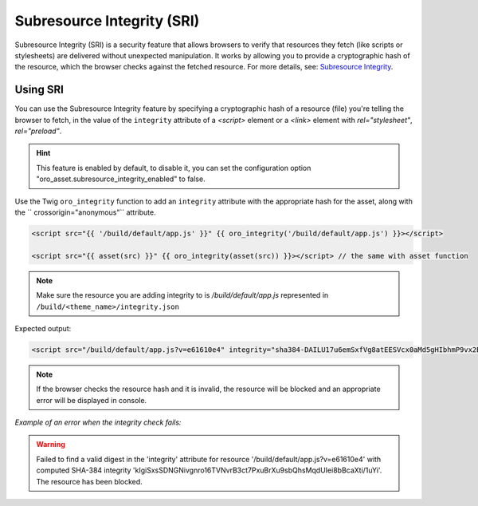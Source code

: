 .. _frontend-subresource-integrity:

Subresource Integrity (SRI)
===========================

Subresource Integrity (SRI) is a security feature that allows browsers to verify that resources they fetch (like scripts or stylesheets) are delivered without unexpected manipulation.
It works by allowing you to provide a cryptographic hash of the resource, which the browser checks against the fetched resource.
For more details, see: `Subresource Integrity <https://developer.mozilla.org/en-US/docs/Web/Security/Subresource_Integrity>`_.

Using SRI
---------

You can use the Subresource Integrity feature by specifying a cryptographic hash of a resource (file)
you're telling the browser to fetch, in the value of the ``integrity`` attribute of a `<script>` element or a `<link>` element with `rel="stylesheet"`, `rel="preload"`.

.. hint:: This feature is enabled by default, to disable it, you can set the configuration option "oro_asset.subresource_integrity_enabled" to false.

Use the Twig ``oro_integrity`` function to add an ``integrity`` attribute with the appropriate hash for the asset, along with the `` crossorigin="anonymous"`` attribute.

.. code-block:: twig

    <script src="{{ '/build/default/app.js' }}" {{ oro_integrity('/build/default/app.js') }}></script>

    <script src="{{ asset(src) }}" {{ oro_integrity(asset(src)) }}></script> // the same with asset function

.. note:: Make sure the resource you are adding integrity to is `/build/default/app.js` represented in ``/build/<theme_name>/integrity.json``

Expected output:

.. code-block:: html

    <script src="/build/default/app.js?v=e61610e4" integrity="sha384-DAILU17u6emSxfVg8atEESVcx0aMd5gHIbhmP9vx2BlXfdWSaQeRrRdVoXhnOwAQ" crossorigin="anonymous"></script>

.. note:: If the browser checks the resource hash and it is invalid, the resource will be blocked and an appropriate error will be displayed in console.

*Example of an error when the integrity check fails:*

.. warning:: Failed to find a valid digest in the 'integrity' attribute for resource '/build/default/app.js?v=e61610e4' with computed SHA-384 integrity 'kIgiSxsSDNGNivgnro16TVNvrB3ct7PxuBrXu9sbQhsMqdUIei8bBcaXti/1uYi'. The resource has been blocked.
